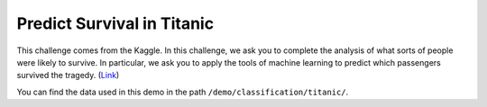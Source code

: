 Predict Survival in Titanic
-----------------------------

This challenge comes from the Kaggle. In this challenge, we ask you to complete the analysis of what sorts of 
people were likely to survive. In particular, we ask you to apply the tools of machine learning to predict which 
passengers survived the tragedy. (`Link`__)

You can find the data used in this demo in the path ``/demo/classification/titanic/``.

.. __: https://www.kaggle.com/c/titanic